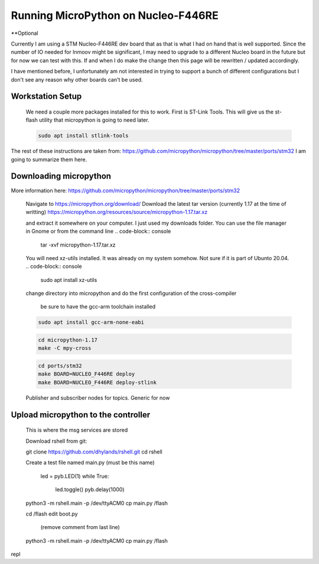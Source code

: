 Running MicroPython on Nucleo-F446RE
==============

**Optional

Currently I am using a STM Nucleo-F446RE dev board that as that is what I had on hand that is well supported.
Since the number of IO needed for Inmoov might be significant, I may need to upgrade to a different Nucleo board in the future but for now we can test with this.
If and when I do make the change then this page will be rewritten / updated accordingly.  

I have mentioned before, I unfortunately am not interested in trying to support a bunch of different configurations but I don't see any reason why other boards can't be used.





Workstation Setup
-----------
    We need a couple more packages installed for this to work.  First is ST-Link Tools.  This will give us the st-flash utility that micropython is going to need later.
    
    .. code-block:: console
        
        sudo apt install stlink-tools



The rest of these instructions are taken from:  https://github.com/micropython/micropython/tree/master/ports/stm32
I am going to summarize them here.


Downloading micropython
-------------
More information here: https://github.com/micropython/micropython/tree/master/ports/stm32

    Navigate to https://micropython.org/download/
    Download the latest tar version (currently 1.17 at the time of writting)
    https://micropython.org/resources/source/micropython-1.17.tar.xz

    and extract it somewhere on your computer.  I just used my downloads folder.  You can use the file manager in Gnome or from the command line
    .. code-block:: console
        
        tar -xvf micropython-1.17.tar.xz

    You will need xz-utils installed.  It was already on my system somehow.  Not sure if it is part of Ubunto 20.04.
    .. code-block:: console
        
        sudo apt install xz-utils

    change directory into micropython and do the first configuration of the cross-compiler
    

        be sure to have the gcc-arm toolchain installed
    .. code-block:: console

        sudo apt install gcc-arm-none-eabi


    .. code-block:: console
    
        cd micropython-1.17
        make -C mpy-cross


    .. code-block:: console
        
        cd ports/stm32
        make BOARD=NUCLEO_F446RE deploy
        make BOARD=NUCLEO_F446RE deploy-stlink

        

        



    Publisher and subscriber nodes for topics.  Generic for now






Upload micropython to the controller
--------------
    This is where the msg services are stored

    Download rshell from git: 

    git clone https://github.com/dhylands/rshell.git
    cd rshell


    Create a test file named main.py (must be this name)

        led = pyb.LED(1)
        while True:
            led.toggle()
            pyb.delay(1000)
    




    python3 -m rshell.main -p /dev/ttyACM0
    cp main.py /flash


    cd /flash
    edit boot.py
     (remove comment from last line)

    
    
    python3 -m rshell.main -p /dev/ttyACM0 cp main.py /flash



repl

